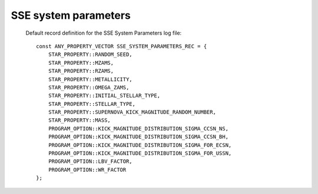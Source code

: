 SSE system parameters
=====================

 Default record definition for the SSE System Parameters log file::

    const ANY_PROPERTY_VECTOR SSE_SYSTEM_PARAMETERS_REC = {
        STAR_PROPERTY::RANDOM_SEED,
        STAR_PROPERTY::MZAMS,
        STAR_PROPERTY::RZAMS,
        STAR_PROPERTY::METALLICITY,
        STAR_PROPERTY::OMEGA_ZAMS,
        STAR_PROPERTY::INITIAL_STELLAR_TYPE,
        STAR_PROPERTY::STELLAR_TYPE,
        STAR_PROPERTY::SUPERNOVA_KICK_MAGNITUDE_RANDOM_NUMBER,
        STAR_PROPERTY::MASS,
        PROGRAM_OPTION::KICK_MAGNITUDE_DISTRIBUTION_SIGMA_CCSN_NS,
        PROGRAM_OPTION::KICK_MAGNITUDE_DISTRIBUTION_SIGMA_CCSN_BH,
        PROGRAM_OPTION::KICK_MAGNITUDE_DISTRIBUTION_SIGMA_FOR_ECSN,
        PROGRAM_OPTION::KICK_MAGNITUDE_DISTRIBUTION_SIGMA_FOR_USSN,
        PROGRAM_OPTION::LBV_FACTOR,
        PROGRAM_OPTION::WR_FACTOR
    };

